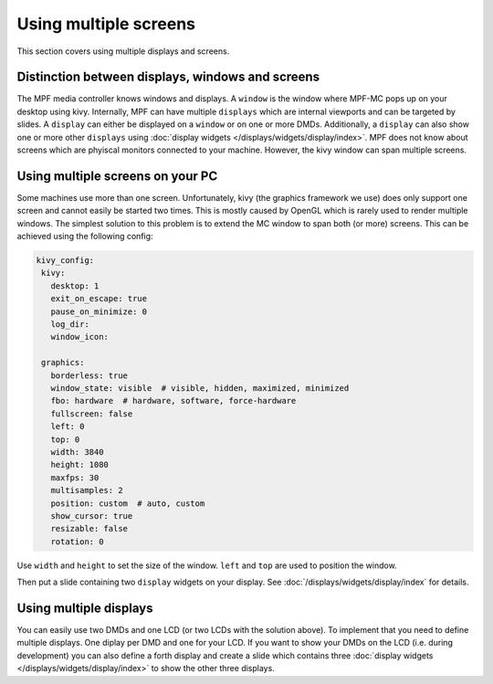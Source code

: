 Using multiple screens
======================

This section covers using multiple displays and screens.

Distinction between displays, windows and screens
-------------------------------------------------

The MPF media controller knows windows and displays.
A ``window`` is the window where MPF-MC pops up on your desktop using kivy.
Internally, MPF can have multiple ``displays`` which are internal viewports
and can be targeted by slides.
A ``display`` can either be displayed on a ``window`` or on one or more DMDs.
Additionally, a ``display`` can also show one or more other ``displays`` using
:doc:`display widgets </displays/widgets/display/index>`.
MPF does not know about screens which are phyiscal monitors connected to your
machine.
However, the kivy window can span multiple screens.

Using multiple screens on your PC
---------------------------------

Some machines use more than one screen.
Unfortunately, kivy (the graphics framework we use) does only support one
screen and cannot easily be started two times.
This is mostly caused by OpenGL which is rarely used to render multiple
windows.
The simplest solution to this problem is to extend the MC window to span both
(or more) screens.
This can be achieved using the following config:

.. code-block:: mpf-config

   kivy_config:
    kivy:
      desktop: 1
      exit_on_escape: true
      pause_on_minimize: 0
      log_dir:
      window_icon:

    graphics:
      borderless: true
      window_state: visible  # visible, hidden, maximized, minimized
      fbo: hardware  # hardware, software, force-hardware
      fullscreen: false
      left: 0
      top: 0
      width: 3840
      height: 1080
      maxfps: 30
      multisamples: 2
      position: custom  # auto, custom
      show_cursor: true
      resizable: false
      rotation: 0

Use ``width`` and ``height`` to set the size of the window.
``left`` and ``top`` are used to position the window.

Then put a slide containing two ``display`` widgets on your display.
See :doc:`/displays/widgets/display/index` for details.

Using multiple displays
-----------------------

You can easily use two DMDs and one LCD (or two LCDs with the solution above).
To implement that you need to define multiple displays.
One diplay per DMD and one for your LCD.
If you want to show your DMDs on the LCD (i.e. during development) you can also
define a forth display and create a slide which contains three
:doc:`display widgets </displays/widgets/display/index>` to show the other
three displays.
